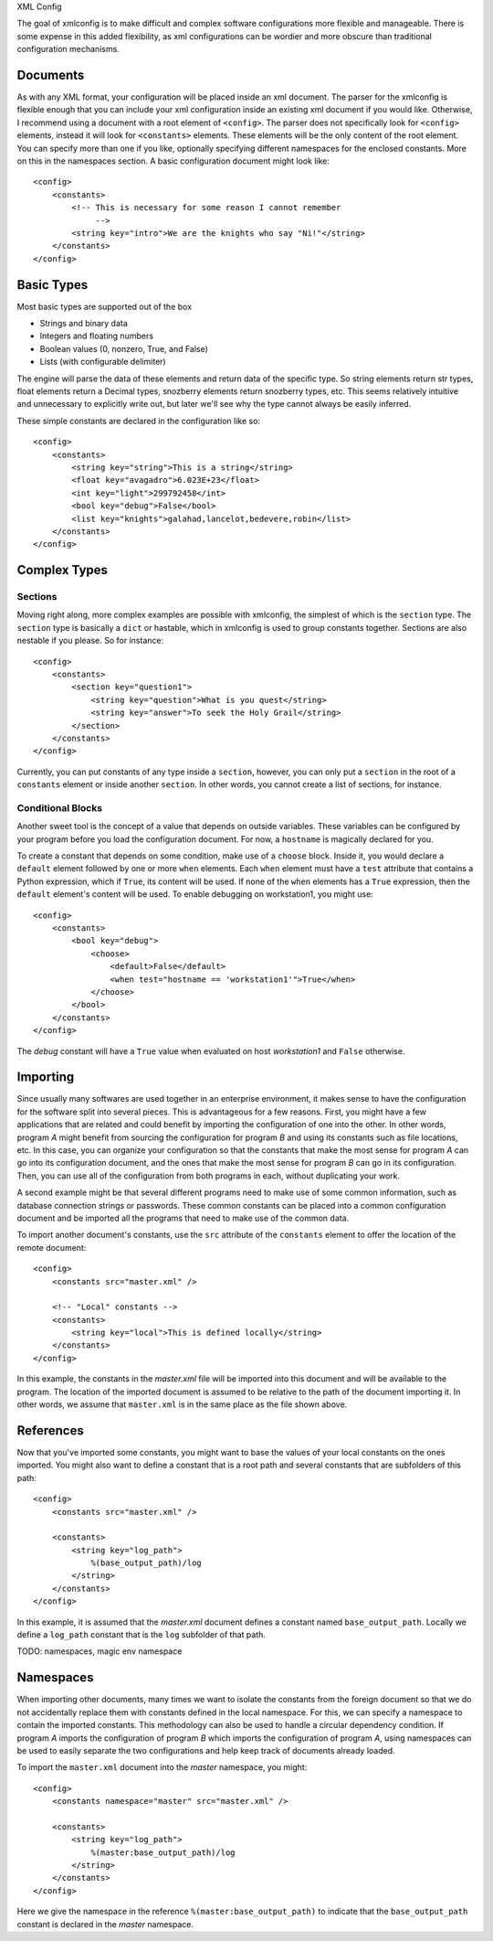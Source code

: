 XML Config

The goal of xmlconfig is to make difficult and complex software 
configurations more flexible and manageable. There is some expense
in this added flexibility, as xml configurations can be wordier and
more obscure than traditional configuration mechanisms.

Documents
=========
As with any XML format, your configuration will be placed inside an xml
document. The parser for the xmlconfig is flexible enough that you can
include your xml configuration inside an existing xml document if you 
would like. Otherwise, I recommend using a document with a root element
of ``<config>``. The parser does not specifically look for ``<config>``
elements, instead it will look for ``<constants>`` elements. These 
elements will be the only content of the root element. You can specify
more than one if you like, optionally specifying different namespaces for
the enclosed constants. More on this in the namespaces section. A basic
configuration document might look like::

  <config>
      <constants>
          <!-- This is necessary for some reason I cannot remember
               -->
          <string key="intro">We are the knights who say "Ni!"</string>
      </constants>
  </config>

Basic Types
===========
Most basic types are supported out of the box

* Strings and binary data
* Integers and floating numbers
* Boolean values (0, nonzero, True, and False)
* Lists (with configurable delimiter)

The engine will parse the data of these elements and return data of the
specific type. So string elements return str types, float elements return
a Decimal types, snozberry elements return snozberry types, etc. This seems 
relatively intuitive and unnecessary to explicitly write out, but later 
we'll see why the type cannot always be easily inferred.

These simple constants are declared in the configuration like so::

  <config>
      <constants>
          <string key="string">This is a string</string>
          <float key="avagadro">6.023E+23</float>
          <int key="light">299792458</int>
          <bool key="debug">False</bool>
          <list key="knights">galahad,lancelot,bedevere,robin</list>
      </constants>
  </config>

Complex Types
=============

Sections
--------
Moving right along, more complex examples are possible with xmlconfig, the
simplest of which is the ``section`` type. The ``section`` type is basically
a ``dict`` or hastable, which in xmlconfig is used to group constants 
together. Sections are also nestable if you please. So for instance::

  <config>
      <constants>
          <section key="question1">
              <string key="question">What is you quest</string>
              <string key="answer">To seek the Holy Grail</string>
          </section>
      </constants>
  </config>
  
Currently, you can put constants of any type inside a ``section``, however,
you can only put a ``section`` in the root of a ``constants`` element or 
inside another ``section``. In other words, you cannot create a list of
sections, for instance.

Conditional Blocks
------------------
Another sweet tool is the concept of a value that depends on outside 
variables. These variables can be configured by your program before you
load the configuration document. For now, a ``hostname`` is magically 
declared for you. 

To create a constant that depends on some condition, make use of a 
``choose`` block. Inside it, you would declare a ``default`` element 
followed by one or more ``when`` elements. Each ``when`` element must
have a ``test`` attribute that contains a Python expression, which if 
``True``, its content will be used. If none of the ``when`` elements has 
a ``True`` expression, then the ``default`` element's content will be 
used. To enable debugging on workstation1, you might use::

  <config>
      <constants>
          <bool key="debug">
              <choose>
                  <default>False</default>
                  <when test="hostname == 'workstation1'">True</when>
              </choose>
          </bool>
      </constants>
  </config>

The *debug* constant will have a ``True`` value when evaluated on host
*workstation1* and ``False`` otherwise.

Importing
=========
Since usually many softwares are used together in an enterprise environment,
it makes sense to have the configuration for the software split into 
several pieces. This is advantageous for a few reasons. First, you might
have a few applications that are related and could benefit by importing the
configuration of one into the other. In other words, program *A* might 
benefit from sourcing the configuration for program *B* and using its
constants such as file locations, etc. In this case, you can organize your
configuration so that the constants that make the most sense for program 
*A* can go into its configuration document, and the ones that make the most
sense for program *B* can go in its configuration. Then, you can use all of
the configuration from both programs in each, without duplicating your work.

A second example might be that several different programs need to make use
of some common information, such as database connection strings or 
passwords. These common constants can be placed into a common configuration
document and be imported all the programs that need to make use of the
common data.

To import another document's constants, use the ``src`` attribute of the
``constants`` element to offer the location of the remote document::

  <config>
      <constants src="master.xml" />

      <!-- "Local" constants -->
      <constants>
          <string key="local">This is defined locally</string>
      </constants>
  </config>

In this example, the constants in the *master.xml* file will be imported
into this document and will be available to the program. The location of
the imported document is assumed to be relative to the path of the 
document importing it. In other words, we assume that ``master.xml`` is in
the same place as the file shown above.

References
==========
Now that you've imported some constants, you might want to base the 
values of your local constants on the ones imported. You might also want
to define a constant that is a root path and several constants that are
subfolders of this path::

  <config>
      <constants src="master.xml" />

      <constants>
          <string key="log_path">
              %(base_output_path)/log
          </string>
      </constants>
  </config>

In this example, it is assumed that the *master.xml* document defines a 
constant named ``base_output_path``. Locally we define a ``log_path``
constant that is the ``log`` subfolder of that path.

TODO: namespaces, magic env namespace

Namespaces
==========
When importing other documents, many times we want to isolate the constants
from the foreign document so that we do not accidentally replace them with
constants defined in the local namespace. For this, we can specify a
namespace to contain the imported constants. This methodology can also be 
used to handle a circular dependency condition. If program *A* imports the
configuration of program *B* which imports the configuration of program *A*,
using namespaces can be used to easily separate the two configurations and
help keep track of documents already loaded.

To import the ``master.xml`` document into the *master* namespace, you might::

  <config>
      <constants namespace="master" src="master.xml" />

      <constants>
          <string key="log_path">
              %(master:base_output_path)/log
          </string>
      </constants>
  </config>

Here we give the namespace in the reference ``%(master:base_output_path)`` to
indicate that the ``base_output_path`` constant is declared in the *master*
namespace.
